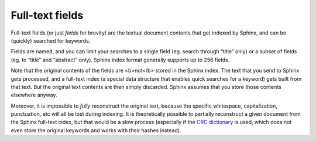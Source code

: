 Full-text fields
=======================

Full-text fields (or just *fields* for brevity) are the textual document
contents that get indexed by Sphinx, and can be (quickly) searched for
keywords.

Fields are named, and you can limit your searches to a single field (eg.
search through “title” only) or a subset of fields (eg. to “title” and
“abstract” only). Sphinx index format generally supports up to 256
fields.

Note that the original contents of the fields are <b>not</b> stored in
the Sphinx index. The text that you send to Sphinx gets processed, and a
full-text index (a special data structure that enables quick searches
for a keyword) gets built from that text. But the original text contents
are then simply discarded. Sphinx assumes that you store those contents
elsewhere anyway.

Moreover, it is impossible to *fully* reconstruct the original text,
because the specific whitespace, capitalization, punctuation, etc will
all be lost during indexing. It is theoretically possible to partially
reconstruct a given document from the Sphinx full-text index, but that
would be a slow process (especially if the `CRC
dictionary <../index_configuration_options/dict.md>`__ is used, which
does not even store the original keywords and works with their hashes
instead).
